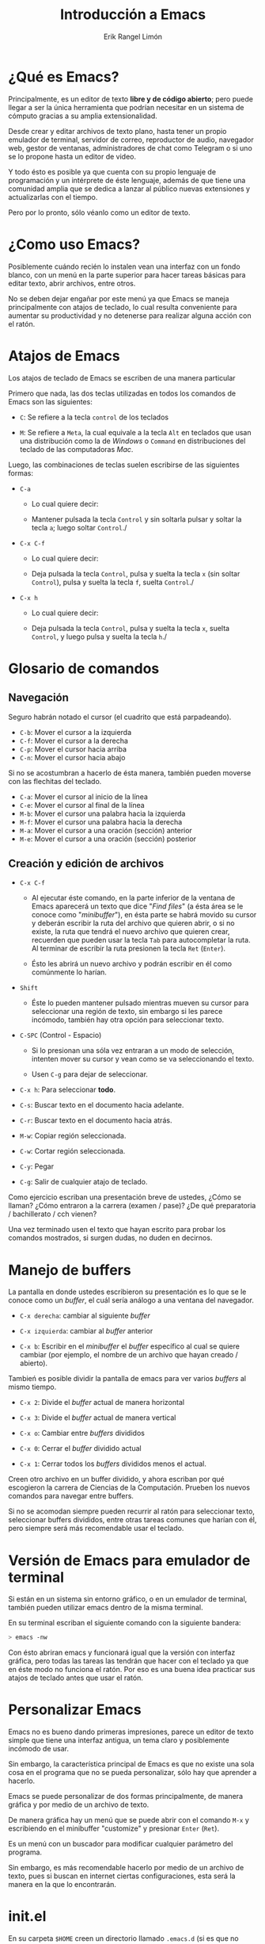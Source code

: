 #+title: Introducción a Emacs
#+author: Erik Rangel Limón

* ¿Qué es Emacs?

  Principalmente, es un editor de texto *libre y de código abierto*;
  pero puede llegar a ser la única herramienta que podrían necesitar
  en un sistema de cómputo gracias a su amplia extensionalidad.

  Desde crear y editar archivos de texto plano, hasta tener un propio
  emulador de terminal, servidor de correo, reproductor de audio,
  navegador web, gestor de ventanas, administradores de chat como
  Telegram o si uno se lo propone hasta un editor de video.

  Y todo ésto es posible ya que cuenta con su propio lenguaje de
  programación y un intérprete de éste lenguaje, además de que tiene
  una comunidad amplia que se dedica a lanzar al público nuevas
  extensiones y actualizarlas con el tiempo.

  Pero por lo pronto, sólo véanlo como un editor de texto.

* ¿Como uso Emacs?

  Posiblemente cuándo recién lo instalen vean una interfaz con un
  fondo blanco, con un menú en la parte superior para hacer tareas
  básicas para editar texto, abrir archivos, entre otros.

  No se deben dejar engañar por este menú ya que Emacs se maneja
  principalmente con atajos de teclado, lo cual resulta conveniente
  para aumentar su productividad y no detenerse para realizar alguna
  acción con el ratón.

* Atajos de Emacs

  Los atajos de teclado de Emacs se escriben de una manera particular

  Primero que nada, las dos teclas utilizadas en todos los comandos de
  Emacs son las siguientes:

  - =C=: Se refiere a la tecla =control= de los teclados

  - =M=: Se refiere a =Meta=, la cual equivale a la tecla =Alt= en teclados
    que usan una distribución como la de /Windows/ o =Command= en
    distribuciones del teclado de las computadoras /Mac/.


  Luego, las combinaciones de teclas suelen escribirse de las
  siguientes formas:

  - =C-a=

    - Lo cual quiere decir:

    - Mantener pulsada la tecla =Control= y sin soltarla pulsar y soltar
      la tecla =a=; luego soltar =Control=./

  - =C-x C-f=

    - Lo cual quiere decir:

    - Deja pulsada la tecla =Control=, pulsa y suelta la tecla =x= (sin
      soltar =Control=), pulsa y suelta la tecla =f=, suelta =Control=./

  - =C-x h=

    - Lo cual quiere decir:

    - Deja pulsada la tecla =Control=, pulsa y suelta la tecla =x=, suelta
      =Control=, y luego pulsa y suelta la tecla =h=./

* Glosario de comandos

** Navegación

   Seguro habrán notado el cursor (el cuadrito que está parpadeando).

   - =C-b=: Mover el cursor a la izquierda
   - =C-f=: Mover el cursor a la derecha
   - =C-p=: Mover el cursor hacia arriba
   - =C-n=: Mover el cursor hacia abajo


   Si no se acostumbran a hacerlo de ésta manera, también pueden
   moverse con las flechitas del teclado.
   
   - =C-a=: Mover el cursor al inicio de la línea
   - =C-e=: Mover el cursor al final de la línea
   - =M-b=: Mover el cursor una palabra hacia la izquierda
   - =M-f=: Mover el cursor una palabra hacia la derecha
   - =M-a=: Mover el cursor a una oración (sección) anterior
   - =M-e=: Mover el cursor a una oración (sección) posterior
  
** Creación y edición de archivos

   - =C-x C-f=

     - Al ejecutar éste comando, en la parte inferior de la ventana de
       Emacs aparecerá un texto que dice "/Find files/" (a ésta área se le
       conoce como "/minibuffer/"), en ésta parte se habrá movido su
       cursor y deberán escribir la ruta del archivo que quieren abrir,
       o si no existe, la ruta que tendrá el nuevo archivo que quieren
       crear, recuerden que pueden usar la tecla =Tab= para autocompletar
       la ruta. Al terminar de escribir la ruta presionen la tecla =Ret=
       (=Enter=).

     - Ésto les abrirá un nuevo archivo y podrán escribir en él como
       comúnmente lo harían.

   - =Shift=

     - Éste lo pueden mantener pulsado mientras mueven su cursor para
       seleccionar una región de texto, sin embargo si les parece
       incómodo, también hay otra opción para seleccionar texto.

   - =C-SPC= (Control - Espacio)

     - Si lo presionan una sóla vez entraran a un modo de selección,
       intenten mover su cursor y vean como se va seleccionando el
       texto.

     - Usen =C-g= para dejar de seleccionar.

   - =C-x h=: Para seleccionar *todo*.

   - =C-s=: Buscar texto en el documento hacia adelante.

   - =C-r=: Buscar texto en el documento hacia atrás.

   - =M-w=: Copiar región seleccionada.

   - =C-w=: Cortar región seleccionada.

   - =C-y=: Pegar

   - =C-g=: Salir de cualquier atajo de teclado.


   Como ejercicio escriban una presentación breve de ustedes, ¿Cómo se
   llaman? ¿Cómo entraron a la carrera (examen / pase)? ¿De qué
   preparatoria / bachillerato / cch vienen?

   Una vez terminado usen el texto que hayan escrito para probar los
   comandos mostrados, si surgen dudas, no duden en decirnos.

* Manejo de buffers

  La pantalla en donde ustedes escribieron su presentación es lo que
  se le conoce como un /buffer/, el cuál sería análogo a una ventana del
  navegador.

  - =C-x derecha=: cambiar al siguiente /buffer/

  - =C-x izquierda=: cambiar al /buffer/ anterior

  - =C-x b=: Escribir en el /minibuffer/ el /buffer/ específico al cual se
    quiere cambiar (por ejemplo, el nombre de un archivo que hayan
    creado / abierto).


  Tambień es posible dividir la pantalla de emacs para ver varios
  /buffers/ al mismo tiempo.

  - =C-x 2=: Divide el /buffer/ actual de manera horizontal

  - =C-x 3=: Divide el /buffer/ actual de manera vertical

  - =C-x o=: Cambiar entre /buffers/ divididos

  - =C-x 0=: Cerrar el /buffer/ dividido actual

  - =C-x 1=: Cerrar todos los /buffers/ divididos menos el actual.


  Creen otro archivo en un buffer dividido, y ahora escriban por qué
  escogieron la carrera de Ciencias de la Computación. Prueben los
  nuevos comandos para navegar entre buffers.

  Si no se acomodan siempre pueden recurrir al ratón para seleccionar
  texto, seleccionar buffers divididos, entre otras tareas comunes que
  harían con él, pero siempre será más recomendable usar el teclado.

* Versión de Emacs para emulador de terminal

  Si están en un sistema sin entorno gráfico, o en un emulador de
  terminal, también pueden utilizar emacs dentro de la misma terminal.

  En su terminal escriban el siguiente comando con la siguiente
  bandera:

  #+begin_src bash
> emacs -nw
  #+end_src

  Con ésto abriran emacs y funcionará igual que la versión con
  interfaz gráfica, pero todas las tareas las tendrán que hacer con el
  teclado ya que en éste modo no funciona el ratón. Por eso es una
  buena idea practicar sus atajos de teclado antes que usar el ratón.

* Personalizar Emacs

  Emacs no es bueno dando primeras impresiones, parece un editor de
  texto simple que tiene una interfaz antigua, un tema claro y
  posiblemente incómodo de usar.

  Sin embargo, la característica principal de Emacs es que no existe
  una sola cosa en el programa que no se pueda personalizar, sólo hay
  que aprender a hacerlo.

  Emacs se puede personalizar de dos formas principalmente, de manera
  gráfica y por medio de un archivo de texto.

  De manera gráfica hay un menú que se puede abrir con el comando =M-x=
  y escribiendo en el minibuffer "customize" y presionar =Enter= (=Ret=).

  Es un menú con un buscador para modificar cualquier parámetro del
  programa.

  Sin embargo, es más recomendable hacerlo por medio de un archivo de
  texto, pues si buscan en internet ciertas configuraciones, esta será
  la manera en la que lo encontrarán.

* init.el

  En su carpeta =$HOME= creen un directorio llamado =.emacs.d= (si es que
  no existe) y dentro de este directorio creen un archivo llamado
  =init.el=.

  (=C-x C-f= =$HOME/.emacs.d/init.el= =RET=)

  Éste será el archivo de configuración.

** Añadiendo repositorios

   Emacs tiene su propio administrador de paquetes, que sirve
   principalmente para añadir o actualizar extensiones para el editor
   de texto.

   Emacs cuenta con sus propios repositorios de los cuales ya puede
   descargar ciertas extensiones, sin embargo el repositorio donde se
   encuentra la mayoría de extensiones desarrolladas por la comunidad
   es =MELPA=.

   Para añadir éste repositorio añadan las siguuientes lineas en el archivo =init.el=

   #+begin_src elisp
(require 'package)
(add-to-list 'package-archives
	     '("melpa" . "https://melpa.org/packages/"))
(package-initialize)
(package-refresh-contents)
   #+end_src

   Ésto hará que al iniciar Emacs se agregue el repositorio,
   inicialice los paquetes y actualice su contenido.

   Se pueden ver todos los paquetes con el siguiente comando

   =M-x list-packages RET=

   Y se puede buscar algún paquete en específico con =C-s= o =C-r=.
   
   La instalación de estos paquetes se puede hacer con comandos
   de Emacs, como con:

   =M-x install-package RET <nombre-del-paquete> RET=

   Pero de igual forma una mejor manera de administrar éstos paquetes
   es por medio del archivo de configuración.

   Para ello, utilizaremos una extensión llamada =use-package=.

   Al final del archivo =init.el= añadan las siguientes lineas de texto:

   #+begin_src elisp
(unless (package-installed-p 'use-package)
  (package-install 'use-package))
(eval-when-compile
  (require 'use-package))
(setq use-package-always-ensure t)
   #+end_src

   Con ésto aseguran que esté instalada ésta herramienta y verifique
   la instalación de todos los programas que uno le indique
   posteriormente en el archivo de texto.

** Definiendo init.el como archivo de configuración.

   Añadan las siguientes líneas de texto al final de =init.el=

   #+begin_src elisp
(setq custom-file "~/.custom.el")
(setq user-init-file "~/.emacs.d/init.el")
   #+end_src

** Tema general de emacs

   La página [[https://emacsthemes.com/]] contiene una galería de temas para emacs, si encuentran uno que les guste pueden buscarlo en =M-x list-packages RET= para averiguar el nombre preciso del paquete en el que se encuentra

   Ya que lo tengan, de manera general lo pueden instalar y activar de la siguiente forma (utilizaré como ejemplo el tema [[https://emacsthemes.com/themes/timu-caribbean.html]]):

   #+begin_src elisp
(use-package timu-caribbean-theme
  :config
  (load-theme 'timu-caribbean t))
   #+end_src

   =timu-caribbean-theme= es el nombre del paquete en donde se encuentra
   el tema y =timu-caribbean= es el nombre del tema como tal.

   Es importante que sepan ésto ya que pueden encontrar algún paquete
   que tenga varios temas.

** Instalación de otras extensiones

   Para instalar otras extensiones pueden basarse en las instrucciones
   que deja el autor de la extensión, por ejemplo para la extensión
   =pdf-tools= (que recomiendo para editar documentos en LaTeX) se
   instalaría de la siguiente manera:

   #+begin_src elisp
(use-package pdf-tools
  :config (pdf-tools-install))
   #+end_src

   Si la extensión requiere de alguna configuración en especial, ésta
   se puede escribir después de la sección =:config=.

   =use-package= también tiene otras funcionalidades para configurar las
   extensiones que se instalen, éstas se pueden ver a detalle aquí:
   [[https://github.com/jwiegley/use-package#readme]]

** Cargar la configuración

   Para que la configuración tome efecto, se puede hacer con el
   comando =M-x ev-b RET=, y una vez que termine, reinicien emacs.

* ¿Dónde puedo aprender más sobre Emacs?

  - *Tutorial a detalle de Emacs*

    - Para poner en práctica más comandos, atajos y funcionalidades de
      Emacs, el propio Emacs incluye su propio tutorial, que recomiendo
      que sigan para practicar. Para acceder a él en cualquier momento,
      lo pueden hacer con el comando =C-h t=.

  - *Wiki oficial de Emacs*

    - https://www.emacswiki.org/

  - *Tips de la wiki de Arch Linux*

    - [[https://wiki.archlinux.org/title/Emacs]]

  - *Emacs tiene su propio apartado en /stackexchange/.* (foro de dudas)

    - [[https://emacs.stackexchange.com/]]

  - *Si quieren profundizar en Emacs, este canal te enseña a hacerlo*

    - [[https://www.youtube.com/@SystemCrafters/playlists]]

  - *Emacs tiene una herramienta propia para tomar notas de lo que sea*

    - Y resulta muy versátil para las notas de clase, configurándose bien:

    - [[https://orgmode.org/manual/]]

